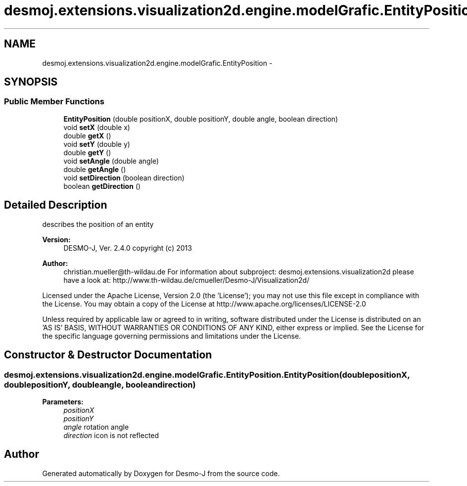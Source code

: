 .TH "desmoj.extensions.visualization2d.engine.modelGrafic.EntityPosition" 3 "Wed Dec 4 2013" "Version 1.0" "Desmo-J" \" -*- nroff -*-
.ad l
.nh
.SH NAME
desmoj.extensions.visualization2d.engine.modelGrafic.EntityPosition \- 
.SH SYNOPSIS
.br
.PP
.SS "Public Member Functions"

.in +1c
.ti -1c
.RI "\fBEntityPosition\fP (double positionX, double positionY, double angle, boolean direction)"
.br
.ti -1c
.RI "void \fBsetX\fP (double x)"
.br
.ti -1c
.RI "double \fBgetX\fP ()"
.br
.ti -1c
.RI "void \fBsetY\fP (double y)"
.br
.ti -1c
.RI "double \fBgetY\fP ()"
.br
.ti -1c
.RI "void \fBsetAngle\fP (double angle)"
.br
.ti -1c
.RI "double \fBgetAngle\fP ()"
.br
.ti -1c
.RI "void \fBsetDirection\fP (boolean direction)"
.br
.ti -1c
.RI "boolean \fBgetDirection\fP ()"
.br
.in -1c
.SH "Detailed Description"
.PP 
describes the position of an entity
.PP
\fBVersion:\fP
.RS 4
DESMO-J, Ver\&. 2\&.4\&.0 copyright (c) 2013 
.RE
.PP
\fBAuthor:\fP
.RS 4
christian.mueller@th-wildau.de For information about subproject: desmoj\&.extensions\&.visualization2d please have a look at: http://www.th-wildau.de/cmueller/Desmo-J/Visualization2d/
.RE
.PP
Licensed under the Apache License, Version 2\&.0 (the 'License'); you may not use this file except in compliance with the License\&. You may obtain a copy of the License at http://www.apache.org/licenses/LICENSE-2.0
.PP
Unless required by applicable law or agreed to in writing, software distributed under the License is distributed on an 'AS IS' BASIS, WITHOUT WARRANTIES OR CONDITIONS OF ANY KIND, either express or implied\&. See the License for the specific language governing permissions and limitations under the License\&. 
.SH "Constructor & Destructor Documentation"
.PP 
.SS "desmoj\&.extensions\&.visualization2d\&.engine\&.modelGrafic\&.EntityPosition\&.EntityPosition (doublepositionX, doublepositionY, doubleangle, booleandirection)"

.PP
\fBParameters:\fP
.RS 4
\fIpositionX\fP 
.br
\fIpositionY\fP 
.br
\fIangle\fP rotation angle 
.br
\fIdirection\fP icon is not reflected 
.RE
.PP


.SH "Author"
.PP 
Generated automatically by Doxygen for Desmo-J from the source code\&.
